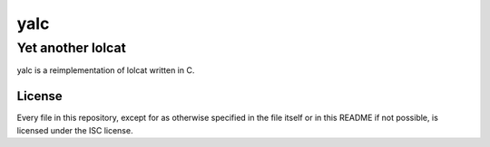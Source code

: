 ======
 yalc
======
--------------------
 Yet another lolcat
--------------------

yalc is a reimplementation of lolcat written in C.

License
=======

Every file in this repository, except for as otherwise specified in the file
itself or in this README if not possible, is licensed under the ISC license.
